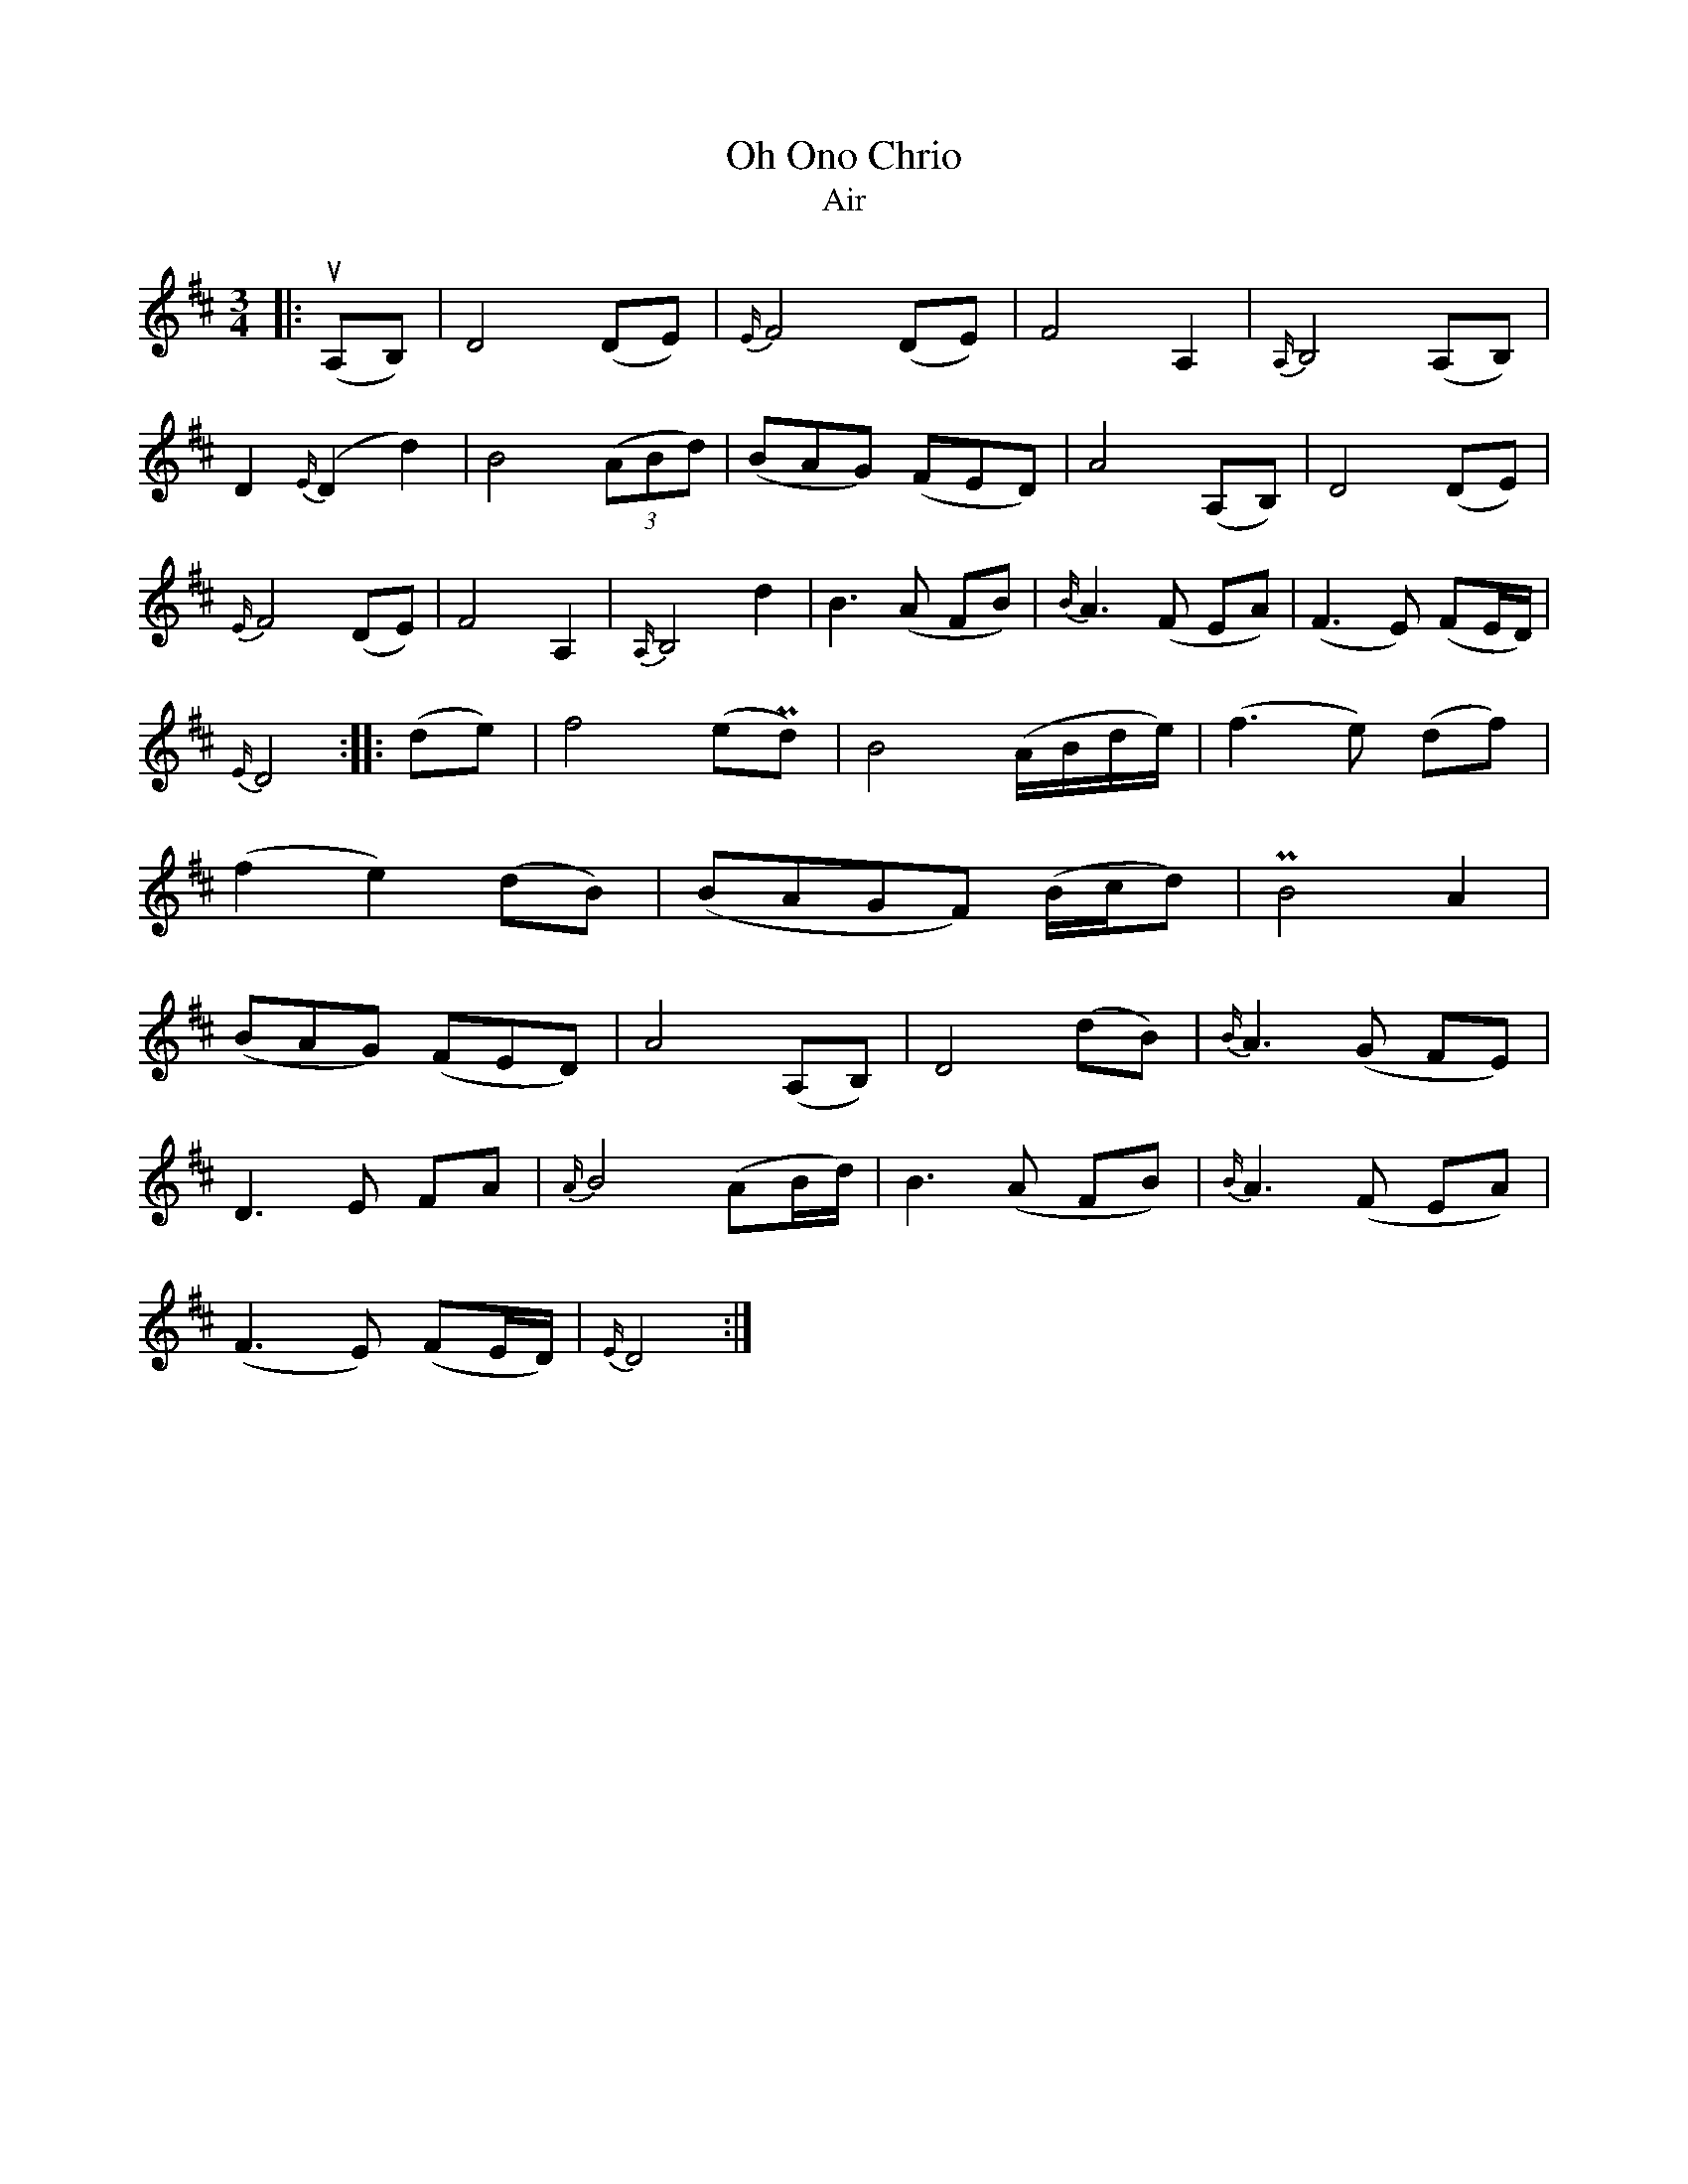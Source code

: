 X:1
T: Oh Ono Chrio
T: Air
M: 3/4
L: 1/4
K: Dmaj
|:u(A,/B,/)|D2 (D/E/)|{E/}F2 (D/E/)|F2 A,|{A,/}B,2 (A,/B,/)|
D{E/}(D d)| B2 (3(A/B/d/)| (B/A/G/) (F/E/D/)|A2 (A,/B,/)|D2 (D/E/)|
{E/}F2 (D/E/)|F2 A,|{A,/}B,2 d|B>(A F/B/)| {B/}A>(F E/A/)|(F>E) (F/E//D//)|
{E/}D2:||: (d/e/)|f2 (e/!uppermordent!d/)|B2 (A//B//d//e//)|(f>e) (d/f/)|
(f e) (d/B/)|(B/A/G/F/) (B//c//d/)|!uppermordent!B2 A|
(B/A/G/) (F/E/D/)| A2 (A,/B,/)| D2 (d/B/)| {B/}A>(G F/E/)|
D>E F/A/| {A/}B2 (A/B//d//)| B>(A F/B/)|{B/}A> (F E/A/)|
(F> E) (F/E//D//)|{E/}D2:|
